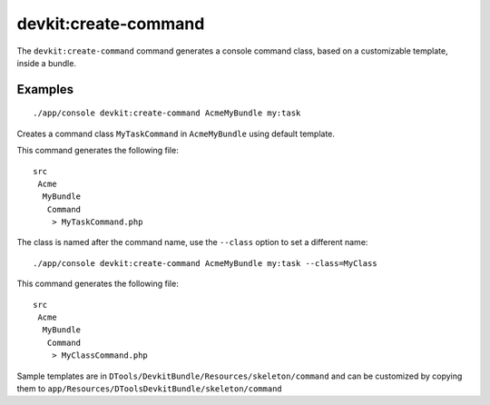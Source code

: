 devkit:create-command
=====================

The ``devkit:create-command`` command generates a console command class, based
on a customizable template, inside a bundle.

Examples
--------

::

    ./app/console devkit:create-command AcmeMyBundle my:task

Creates a command class ``MyTaskCommand`` in ``AcmeMyBundle`` using default
template.

This command generates the following file::

    src
     Acme
      MyBundle
       Command
        > MyTaskCommand.php

The class is named after the command name, use the ``--class`` option to set a
different name::

    ./app/console devkit:create-command AcmeMyBundle my:task --class=MyClass

This command generates the following file::

    src
     Acme
      MyBundle
       Command
        > MyClassCommand.php

Sample templates are in ``DTools/DevkitBundle/Resources/skeleton/command``
and can be customized by copying them to ``app/Resources/DToolsDevkitBundle/skeleton/command``
